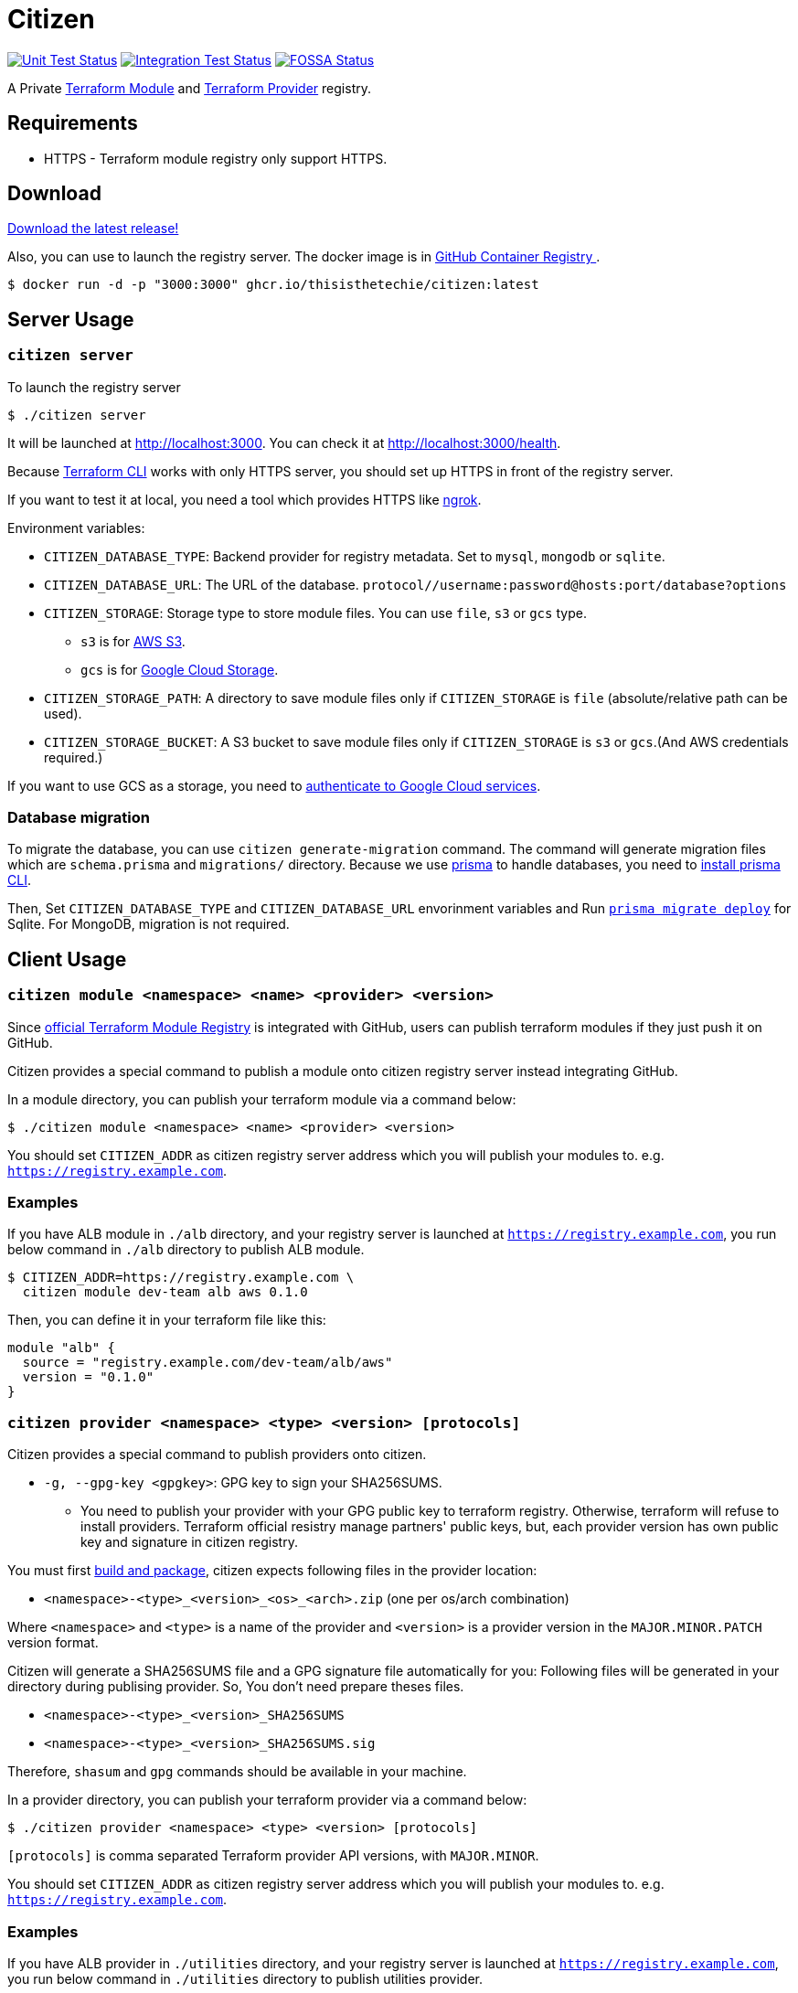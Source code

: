 = Citizen

image:https://github.com/thisisthetechie/citizen/workflows/Unit%20tests/badge.svg["Unit Test Status", link="https://github.com/thisisthetechie/citizen/actions?query=workflow%3A%22Unit+tests%22+branch%3Amain"]
image:https://github.com/thisisthetechie/citizen/workflows/Integration%20Tests/badge.svg["Integration Test Status", link="https://github.com/thisisthetechie/citizen/actions?query=workflow%3A%22Integration+Tests%22+branch%3Amain"]
image:https://app.fossa.io/api/projects/git%2Bgithub.com%2Fthisisthetechie%2Fcitizen.svg?type=shield["FOSSA Status", link="https://app.fossa.io/projects/git%2Bgithub.com%2Fthisisthetechie%2Fcitizen?ref=badge_shield"]

A Private link:https://registry.terraform.io/[Terraform Module] and link:https://www.terraform.io/docs/internals/provider-registry-protocol.html[Terraform Provider] registry.

== Requirements
* HTTPS - Terraform module registry only support HTTPS.

== Download
link:https://github.com/thisisthetechie/citizen/releases/latest[Download the latest release!]

Also, you can use to launch the registry server.
The docker image is in link:https://github.com/users/thisisthetechie/packages/container/package/citizen[GitHub Container Registry
].

[source, sh]
....
$ docker run -d -p "3000:3000" ghcr.io/thisisthetechie/citizen:latest
....

== Server Usage

=== `citizen server`

To launch the registry server
[source, sh]
....
$ ./citizen server
....

It will be launched at link:http://localhost:3000[http://localhost:3000]. You can check it at link:http://localhost:3000/health[http://localhost:3000/health].

Because link:https://www.terraform.io/[Terraform CLI] works with only HTTPS server, you should set up HTTPS in front of the registry server.

If you want to test it at local, you need a tool which provides HTTPS like link:https://ngrok.com/[ngrok].

Environment variables:

* `CITIZEN_DATABASE_TYPE`: Backend provider for registry metadata. Set to `mysql`, `mongodb` or `sqlite`.
* `CITIZEN_DATABASE_URL`: The URL of the database. `protocol//username:password@hosts:port/database?options`
* `CITIZEN_STORAGE`: Storage type to store module files. You can use `file`, `s3` or `gcs` type.
** `s3` is for link:https://aws.amazon.com/ko/s3/[AWS S3].
** `gcs` is for link:https://cloud.google.com/storage[Google Cloud Storage].
* `CITIZEN_STORAGE_PATH`: A directory to save module files only if `CITIZEN_STORAGE` is `file` (absolute/relative path can be used).
* `CITIZEN_STORAGE_BUCKET`: A S3 bucket to save module files only if `CITIZEN_STORAGE` is `s3` or `gcs`.(And AWS credentials required.)

If you want to use GCS as a storage, you need to link:https://cloud.google.com/docs/authentication/client-libraries[authenticate to Google Cloud services].

=== Database migration
To migrate the database, you can use `citizen generate-migration` command.
The command will generate migration files which are `schema.prisma` and `migrations/` directory.
Because we use link:https://www.prisma.io/[prisma] to handle databases, you need to link:https://www.prisma.io/docs/concepts/components/prisma-cli/installation[install prisma CLI].

Then, Set `CITIZEN_DATABASE_TYPE` and `CITIZEN_DATABASE_URL` envorinment variables
and Run link:https://www.prisma.io/docs/reference/api-reference/command-reference#migrate-deploy[`prisma migrate deploy`] for Sqlite.
For MongoDB, migration is not required.

== Client Usage

=== `citizen module <namespace> <name> <provider> <version>`

Since link:https://registry.terraform.io/[official Terraform Module Registry] is integrated with GitHub, users can publish terraform modules if they just push it on GitHub.

Citizen provides a special command to publish a module onto citizen registry server instead integrating GitHub.

In a module directory, you can publish your terraform module via a command below:
[source, sh]
....
$ ./citizen module <namespace> <name> <provider> <version>
....

You should set `CITIZEN_ADDR` as citizen registry server address which you will publish your modules to. e.g. `https://registry.example.com`.

=== Examples
If you have ALB module in `./alb` directory, and your registry server is launched at `https://registry.example.com`, you run below command in `./alb` directory to publish ALB module.
[source, sh]
....
$ CITIZEN_ADDR=https://registry.example.com \
  citizen module dev-team alb aws 0.1.0
....

Then, you can define it in your terraform file like this:
....
module "alb" {
  source = "registry.example.com/dev-team/alb/aws"
  version = "0.1.0"
}
....

=== `citizen provider <namespace> <type> <version> [protocols]`

Citizen provides a special command to publish providers onto citizen.

- `-g, --gpg-key <gpgkey>`: GPG key to sign your SHA256SUMS.

* You need to publish your provider with your GPG public key to terraform registry.
Otherwise, terraform will refuse to install providers.
Terraform official resistry manage partners' public keys,
but, each provider version has own public key and signature in citizen registry.

You must first link:https://www.terraform.io/docs/registry/providers/publishing.html[build and package], citizen
expects following files in the provider location:

- `<namespace>-<type>_<version>_<os>_<arch>.zip` (one per os/arch combination)

Where `<namespace>` and `<type>` is a name of the provider and `<version>` is a provider
version in the `MAJOR.MINOR.PATCH` version format.

Citizen will generate a SHA256SUMS file and a GPG signature file automatically for you:
Following files will be generated in your directory during publising provider.
So, You don't need prepare theses files.

* `<namespace>-<type>_<version>_SHA256SUMS`
* `<namespace>-<type>_<version>_SHA256SUMS.sig`

Therefore, `shasum` and `gpg` commands should be available in your machine.

In a provider directory, you can publish your terraform provider via a command below:
[source, sh]
....
$ ./citizen provider <namespace> <type> <version> [protocols]
....

`[protocols]` is comma separated Terraform provider API versions, with `MAJOR.MINOR`.

You should set `CITIZEN_ADDR` as citizen registry server address which you will publish your modules to. e.g. `https://registry.example.com`.

=== Examples
If you have ALB provider in `./utilities` directory, and your registry server is launched at `https://registry.example.com`,
you run below command in `./utilities` directory to publish utilities provider.
[source, sh]
....
$ CITIZEN_ADDR=https://registry.example.com \
  citizen provider dev-team utilities 0.1.0 4.1,5.0
....

Then, you can define it in your terraform file like this:
....
provider "utilities" {
}

terraform {
  required_providers {
    utilities = {
      source = "registry.example.com/dev-team/utilities"
      version = "0.1.0"
    }
  }
}
....

== Development
Node.js 16+ required

Set environment variables, see above.

[source, sh]
....
$ ./bin/citizen server
$ ./bin/citizen module
$ ./bin/citizen provider
....

=== Test
Set at least a storage path and the s3 bucket name variables for the tests to succeed.
You need to be able to access the bucket, so you probably want to have an active aws or aws-vault profile.

Run mongodb as replica set first like:
[source, sh]
....
$ docker-compose -f test/docker-compose-mongodb-cluster.yaml up
....

Run MySQL with docker
[source, sh]
....
docker run --rm -p 3306:3306 --name mysql-citizen -e MYSQL_ROOT_PASSWORD=citizen -e MYSQL_DATABASE=citizen mysql
....

Run the tests:
[source, sh]
....
$ npm test
....

Run the tests with the environment variables prefixed:
[source, sh]
....
$ CITIZEN_STORAGE_PATH=storage CITIZEN_STORAGE_BUCKET=terraform-registry-modules npm test
....

=== Build distributions

[source, sh]
....
$ npm run client
$ npm run build
....

It will generate prisma clients for databases.

Under ``dist/``,
citizen binaries for linux, darwin(amd64/arm64) and windows made.

== License
image:https://app.fossa.io/api/projects/git%2Bgithub.com%2Fthisisthetechie%2Fcitizen.svg?type=large["FOSSA Status", link="https://app.fossa.io/projects/git%2Bgithub.com%2Fthisisthetechie%2Fcitizen?ref=badge_large"]

